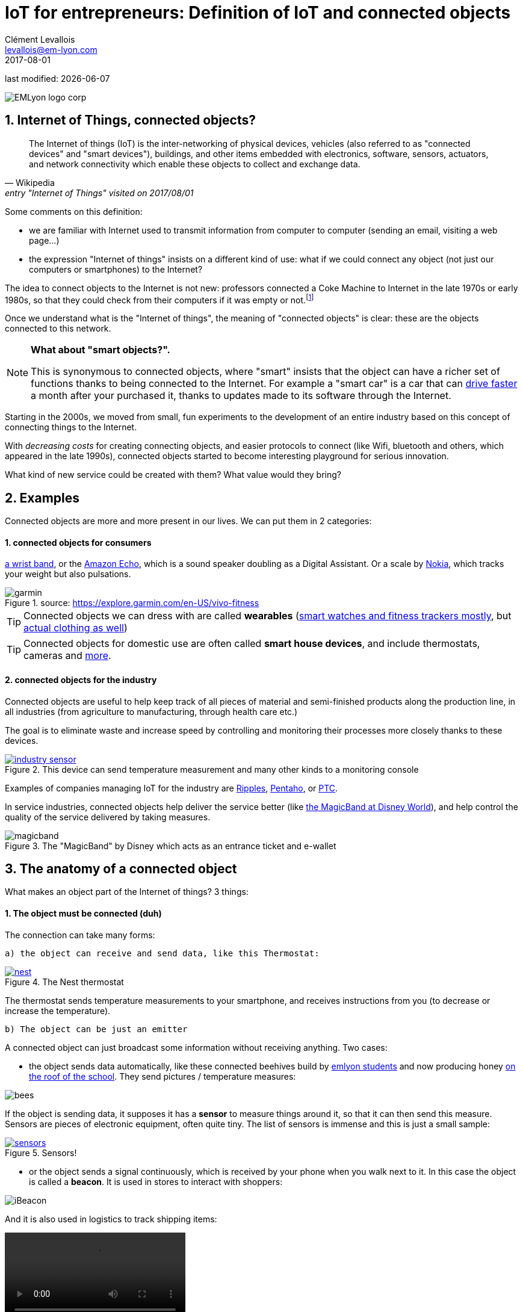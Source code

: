 = IoT for entrepreneurs: Definition of IoT and connected objects
Clément Levallois <levallois@em-lyon.com>
2017-08-01

last modified: {docdate}

:icons!:
:iconsfont:   font-awesome
:revnumber: 1.0
:example-caption!:
ifndef::imagesdir[:imagesdir: ../images]
ifndef::sourcedir[:sourcedir: ../../../main/java]

:title-logo-image: EMLyon_logo_corp.png[align="center"]

image::EMLyon_logo_corp.png[align="center"]

//ST: 'Escape' or 'o' to see all sides, F11 for full screen, 's' for speaker notes

//ST: !
== 1. Internet of Things, connected objects?
//ST: Internet of Things, connected objects?
//ST: !

[quote, Wikipedia, entry "Internet of Things" visited on 2017/08/01]
________________________________________
The Internet of things (IoT) is the inter-networking of physical devices, vehicles (also referred to as "connected devices" and "smart devices"), buildings, and other items embedded with electronics, software, sensors, actuators, and network connectivity which enable these objects to collect and exchange data.
________________________________________

//ST: !

Some comments on this definition:

- we are familiar with Internet used to transmit information from computer to computer (sending an email, visiting a web page...)
- the expression "Internet of things" insists on a different kind of use: what if we could connect any object (not just our computers or smartphones) to the Internet?

The idea to connect objects to the Internet is not new: professors connected a Coke Machine to Internet in the late 1970s or early 1980s, so that they could check from their computers if it was empty or not.footnote:[https://www.cs.cmu.edu/~coke/history_long.txt]

//ST: !
Once we understand what is the "Internet of things", the meaning of "connected objects" is clear: these are the objects connected to this network.

//ST: !

[NOTE]
====
*What about "smart objects?".*

This is synonymous to connected objects, where "smart" insists that the object can have a richer set of functions thanks to being connected to the Internet.
For example a "smart car" is a car that can http://www.trustedreviews.com/news/over-the-air-software-update-makes-the-tesla-p85d-even-faster-2924452[drive faster] a month after your purchased it, thanks to updates made to its software through the Internet.
====

//ST: !

Starting in the 2000s, we moved from small, fun experiments to the development of an entire industry based on this concept of connecting things to the Internet.

With _decreasing costs_ for creating connecting objects, and easier protocols to connect (like Wifi, bluetooth and others, which appeared in the late 1990s), connected objects started to become interesting playground for serious innovation.

What kind of new service could be created with them? What value would they bring?



//ST: !
== 2. Examples
//ST: Examples
//ST: !

Connected objects are more and more present in our lives. We can put them in 2 categories:

//ST: !
==== 1. connected objects for consumers
//ST: !

https://explore.garmin.com/en-US/vivo-fitness[a wrist band], or the https://www.amazon.com/dp/product/B00X4WHP5E/ref=EchoCP_dt_tile_text[Amazon Echo], which is a sound speaker doubling as a Digital Assistant. Or a scale by https://health.nokia.com/fr/fr/body[Nokia], which tracks your weight but also pulsations.

image::garmin.png[align="center", title="source: https://explore.garmin.com/en-US/vivo-fitness"]


//ST: !

TIP: Connected objects we can dress with are called *wearables* (https://www.cnet.com/topics/wearable-tech/best-wearable-tech/[smart watches and fitness trackers mostly], but https://www.wareable.com/smart-clothing/best-smart-clothing[actual clothing as well])

TIP: Connected objects for domestic use are often called *smart house devices*, and include thermostats, cameras and https://www.postscapes.com/internet-of-things-award/connected-home-products/[more].


//ST: !
[start =2]
==== 2. connected objects for the industry
//ST: !

Connected objects are useful to help keep track of all pieces of material and semi-finished products along the production line, in all industries (from agriculture to manufacturing, through health care etc.)

The goal is to eliminate waste and increase speed by controlling and monitoring their processes more closely thanks to these devices.

//ST: !

[#img-industry-device]
.This device can send temperature measurement and many other kinds to a monitoring console
[link=http://embedded-computing.com/news/wzzard-intelligent-sensing-platform-brings-smart-mesh-networking-to-iot-edge-applications/]
image::industry-sensor.jpeg[align="center"]

Examples of companies managing IoT for the industry are http://www.ripplesiot.com/[Ripples], http://www.pentaho.com/internet-of-things-analytics[Pentaho], or https://www.ptc.com/en/internet-of-things[PTC].

//ST: !
In service industries, connected objects help deliver the service better (like https://disneyworld.disney.go.com/plan/my-disney-experience/bands-cards/[the MagicBand at Disney World]), and help control the quality of the service delivered by taking measures.

//ST: !

image::magicband.jpg[title="The \"MagicBand\" by Disney which acts as an entrance ticket and e-wallet"]

//ST: !
== 3. The anatomy of a connected object
//ST: The anatomy of a connected object
//ST: !

What makes an object part of the Internet of things? 3 things:

//ST: !
==== 1. The object must be connected (duh)

//ST: !

The connection can take many forms:

//ST: !

 a) the object can receive and send data, like this Thermostat:

//ST: !

.The Nest thermostat
[link=https://nest.com/thermostat/meet-nest-thermostat/]
image::nest.jpg[align="center"]

//ST: !

The thermostat  sends temperature measurements to your smartphone, and receives instructions from you (to decrease or increase the temperature).

//ST: !

 b) The object can be just an emitter

//ST: !

A connected object can just broadcast some information without receiving anything. Two cases:

//ST: !

- the object sends data automatically, like these connected beehives build by http://scontent.cdninstagram.com/t51.2885-15/s480x480/e35/c19.0.1041.1041/14723479_163242737474300_6697748361329508352_n.jpg[emlyon students] and now producing honey https://makersbeehives.herokuapp.com/[on the roof of the school]. They send pictures / temperature measures:

image::bees.gif[align="center"]

//ST:!
If the object is sending data, it supposes it has a *sensor* to measure things around it, so that it can then send this measure.
Sensors are pieces of electronic equipment, often quite tiny.
The list of sensors is immense and this is just a small sample:

//ST:!

.Sensors!
[link=https://www.sparkfun.com/categories/305?filter_option%5Bprice%5D%5B%5D=is_price_range_0_10&filter_option%5Bprice%5D%5B%5D=is_price_range_10_20&filter_price_floor=&filter_price_ceil=]
image::sensors.jpg[align="center"]

//ST: !

- or the object sends a signal continuously, which is received by your phone when you walk next to it. In this case the object is called a *beacon*.
It is used in stores to interact with shoppers:

image::iBeacon.jpg[align="center"]

//ST: !

And it is also used in logistics to track shipping items:

video::Q5VDEdF3cBc[align="center"]

//ST: !

 c) The object can be just a receiver

//ST: !

In this case, the connected object can display some information that it receives from the network it is connected to.

This is the kind of objects we are going to build in this course: an object which receives data about air pollution, and shows it on a screen.
Check the small screen in the middle of it!

//ST: !

image::object.jpg[align="center"]

//ST: !

[NOTE]
====
Connected objects which receive data can do many things with it, not just showing stuff on screen.

The connected object can move, compute things, make sound or light... everything is possible.
====

//ST: !

 d) also interesting: the object can connect... to another object

This is called a "swarm": when multiple objects can coordinate their actions by connecting with each other, instead of connected separately to a central point.

Connected objects can coordinate to move together and perform a common action (like https://www.youtube.com/watch?v=CJOubyiITsE[moving a child!]), or just exchange data.

//ST: !

== The end
//ST: The end

//ST: !

Find references for this lesson, and other lessons, https://seinecle.github.io/IoT4Entrepreneurs/[here].

image:round_portrait_mini_150.png[align="center", role="right"]
This course is made by Clement Levallois.

Discover my other courses in data / tech for business: http://www.clementlevallois.net

Or get in touch via Twitter: https://www.twitter.com/seinecle[@seinecle]
